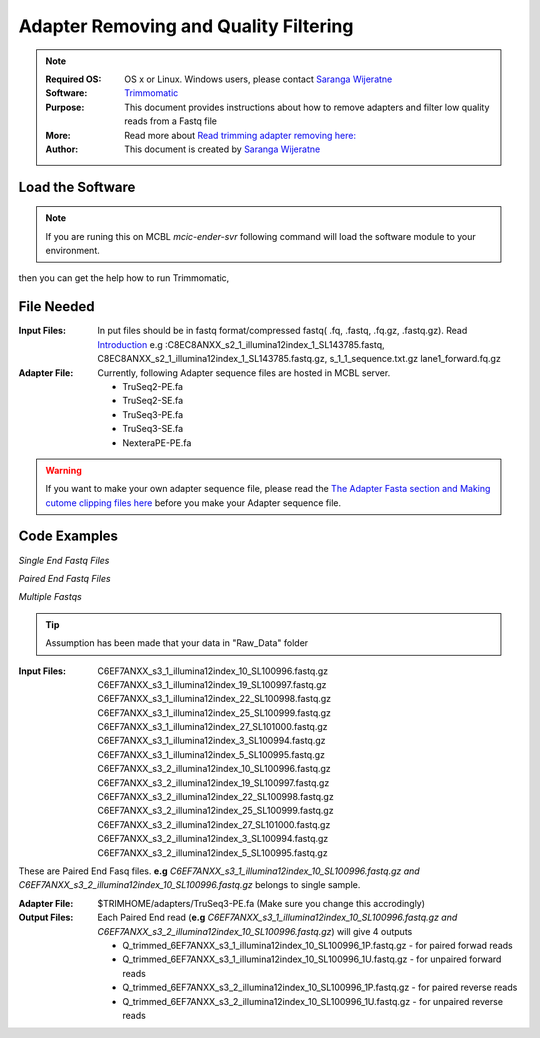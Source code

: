 .. MCBL documentation master file, created by
   sphinx-quickstart on Wed Sep 23 17:00:18 2015.
   You can adapt this file completely to your liking, but it should at least
   contain the root `toctree` directive.


.. module:: Illumina Quality Filtering and Adapter Removing
   :synopsis: Quality Assesment
.. moduleauthor:: Saranga Wijeratne<wijeratne.3@osu.edu>


.. highlight:: rest


**********************************************
 Adapter Removing and Quality Filtering
**********************************************

.. Note::

	:Required OS: OS x or Linux. Windows users, please contact `Saranga Wijeratne <mailto:wijeratne.3@osu.edu>`_ 
	:Software: `Trimmomatic <http://www.usadellab.org/cms/?page=trimmomatic>`_
	:Purpose: This document provides instructions about how to remove adapters and filter low quality reads from a Fastq file
	:More: Read more about `Read trimming adapter removing  here: <http://www.usadellab.org/cms/uploads/supplementary/Trimmomatic/TrimmomaticManual_V0.32.pdf>`_ 
	:Author: This document is created by `Saranga Wijeratne <mailto:wijeratne.3@osu.edu>`_

Load the Software 
--------

.. Note::
	If you are runing this on MCBL *mcic-ender-svr* following command will load the software module to your environment.

.. code-block:: bash
	:linenos:

	$ module load Trimmomatic/3.2.2

then you can get the help how to run Trimmomatic,

.. code-block:: bash
	:linenos:

	$ java -jar $TRIMHOME/trimmomatic-0.33.jar

File Needed
--------

:Input Files: In put files should be in fastq format/compressed fastq( .fq, .fastq, .fq.gz, .fastq.gz). Read `Introduction <http://www.usadellab.org/cms/uploads/supplementary/Trimmomatic/TrimmomaticManual_V0.32.pdf>`_ 
				e.g :C8EC8ANXX_s2_1_illumina12index_1_SL143785.fastq, C8EC8ANXX_s2_1_illumina12index_1_SL143785.fastq.gz, s_1_1_sequence.txt.gz lane1_forward.fq.gz 
:Adapter File:	Currently, following Adapter sequence files are hosted in MCBL server.
			  	
			  	* TruSeq2-PE.fa  
			  	* TruSeq2-SE.fa  
				* TruSeq3-PE.fa  
				* TruSeq3-SE.fa
				* NexteraPE-PE.fa

.. warning::

	If you want to make your own adapter sequence file, please read the `The Adapter Fasta section and Making cutome clipping files here <http://www.usadellab.org/cms/uploads/supplementary/Trimmomatic/TrimmomaticManual_V0.32.pdf>`_ before you make your Adapter sequence file.


Code Examples
----------

*Single End Fastq Files*

.. code-block:: bash
	:linenos:

	$java -jar $TRIMHOME/trimmomatic-0.33.jar SE -threads 12 s_1_1_sequence.txt.gz lane1_forward.fq.gz ILLUMINACLIP:$TRIMHOME/adapters/TruSeq3-SE.fa:2:30:10 LEADING:3 TRAILING:3 SLIDINGWINDOW:4:15 MINLEN:36

*Paired End Fastq Files*

.. code-block:: bash
	:linenos:

	$java -jar $TRIMHOME/trimmomatic-0.33.jar PE -threads 12 C8EC8ANXX_s2_1_illumina12index_1_SL143785.fastq.gz C8EC8ANXX_s2_2_illumina12index_1_SL143785.fastq.gz C8EC8ANXX_s2_1_Trimmed_1P.fastq.gz C8EC8ANXX_s2_1_Trimmed_1U.fastq.gz C8EC8ANXX_s2_2_Trimmed_1P.fastq.gz C8EC8ANXX_s2_2_Trimmed_1U.fastq.gz ILLUMINACLIP:$TRIMHOME/adapters/TruSeq3-PE.fa:2:30:10 LEADING:3 TRAILING:3 SLIDINGWINDOW:4:15 MINLEN:36



*Multiple Fastqs*

.. tip::
	Assumption has been made that your data in "Raw_Data" folder

:Input Files:	C6EF7ANXX_s3_1_illumina12index_10_SL100996.fastq.gz
				C6EF7ANXX_s3_1_illumina12index_19_SL100997.fastq.gz
				C6EF7ANXX_s3_1_illumina12index_22_SL100998.fastq.gz
				C6EF7ANXX_s3_1_illumina12index_25_SL100999.fastq.gz
				C6EF7ANXX_s3_1_illumina12index_27_SL101000.fastq.gz
				C6EF7ANXX_s3_1_illumina12index_3_SL100994.fastq.gz
				C6EF7ANXX_s3_1_illumina12index_5_SL100995.fastq.gz
				C6EF7ANXX_s3_2_illumina12index_10_SL100996.fastq.gz
				C6EF7ANXX_s3_2_illumina12index_19_SL100997.fastq.gz
				C6EF7ANXX_s3_2_illumina12index_22_SL100998.fastq.gz
				C6EF7ANXX_s3_2_illumina12index_25_SL100999.fastq.gz
				C6EF7ANXX_s3_2_illumina12index_27_SL101000.fastq.gz
				C6EF7ANXX_s3_2_illumina12index_3_SL100994.fastq.gz
				C6EF7ANXX_s3_2_illumina12index_5_SL100995.fastq.gz


These are Paired End Fasq files. **e.g** *C6EF7ANXX_s3_1_illumina12index_10_SL100996.fastq.gz and C6EF7ANXX_s3_2_illumina12index_10_SL100996.fastq.gz* belongs to single sample.

:Adapter File:	$TRIMHOME/adapters/TruSeq3-PE.fa (Make sure you change this accrodingly)

:Output Files: Each Paired End read (**e.g** *C6EF7ANXX_s3_1_illumina12index_10_SL100996.fastq.gz and C6EF7ANXX_s3_2_illumina12index_10_SL100996.fastq.gz*) will give 4 outputs

				* Q_trimmed_6EF7ANXX_s3_1_illumina12index_10_SL100996_1P.fastq.gz - for paired forwad reads
				* Q_trimmed_6EF7ANXX_s3_1_illumina12index_10_SL100996_1U.fastq.gz - for unpaired forward reads
				* Q_trimmed_6EF7ANXX_s3_2_illumina12index_10_SL100996_1P.fastq.gz - for paired reverse reads
				* Q_trimmed_6EF7ANXX_s3_2_illumina12index_10_SL100996_1U.fastq.gz - for unpaired reverse reads





.. code-block:: bash
	:linenos:

	$cd Raw_Data #make sure you change the folder name accordingly 
	$mkdir Trimmed_Data # Output will be staved here
	$files_1=(*_s3_1_*.fastq.gz);files_2=(*_s3_2_*.fastq.gz);sorted_files_1=($(printf "%s\n" "${files_1[@]}" | sort -u));sorted_files_2=($(printf "%s\n" "${files_2[@]}" | sort -u));for ((i=0; i<${#sorted_files_1[@]}; i+=1));do java -jar $TRIMHOME/trimmomatic-0.33.jar PE -threads 12  -trimlog Trimmed_Data/log-j3.stat -phred33   ${sorted_files_1[i]} ${sorted_files_2[i]} Trimmed_Data/Q_trimmed_${sorted_files_1[i]%%.*}_1P.fastq.gz Trimmed_Data/Q_trimmed_${sorted_files_1[i]%%.*}-U.fastq.gz Trimmed_Data/Q_trimmed_${sorted_files_2[i]%%.*}_1P.fastq.gz Trimmed_Data/Q_trimmed_${sorted_files_1[i]%%.*}-U.fastq.gz ILLUMINACLIP:$TRIMHOME/adapters/TruSeq3-PE:2:30:10 LEADING:3 TRAILING:3 SLIDINGWINDOW:4:20 MINLEN:40  &>Trimmed_Data/stat.txt; done










